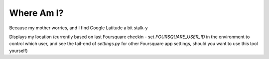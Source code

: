 Where Am I?
===========

Because my mother worries, and I find Google Latitude a bit stalk-y

Displays my location (currently based on last Foursquare checkin - set `FOURSQUARE_USER_ID` in the environment to control which user, and see the tail-end of `settings.py` for other Foursquare app settings, should you want to use this tool yourself)

